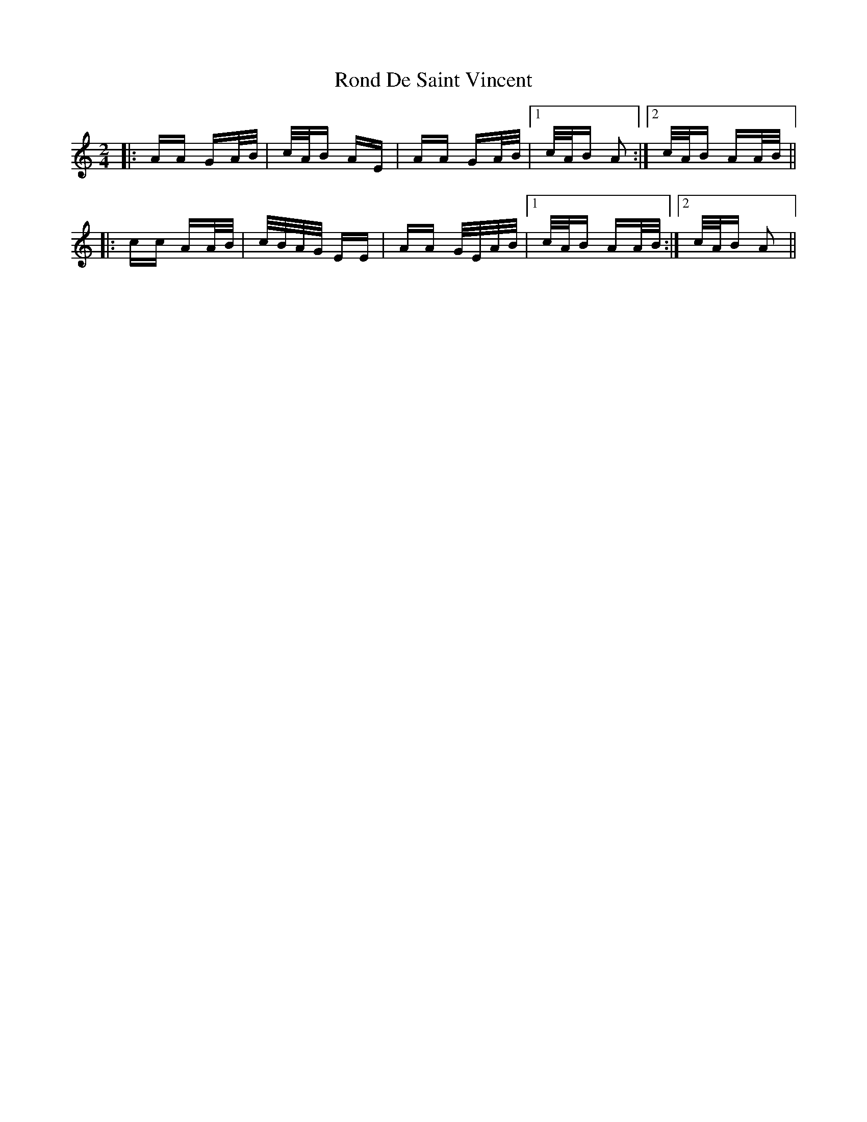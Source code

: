 X: 35147
T: Rond De Saint Vincent
R: polka
M: 2/4
K: Aminor
|:AA GA/B/|c/A/B AE|AA GA/B/|1 c/A/B A2:|2 c/A/B AA/B/||
|:cc AA/B/|c/B/A/G/ EE|AA G/E/A/B/|1 c/A/B AA/B/:|2 c/A/B A2||

